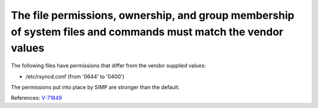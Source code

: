 The file permissions, ownership, and group membership of system files and commands must match the vendor values
---------------------------------------------------------------------------------------------------------------

The following files have permissions that differ from the vendor supplied values:

* /etc/rsyncd.conf (from '0644' to '0400')

The permissions put into place by SIMP are stronger than the default.

References: `V-71849 <http://rhel7stig.readthedocs.io/en/latest/high.html#v-71849-the-file-permissions-ownership-and-group-membership-of-system-files-and-commands-must-match-the-vendor-values-rhel-07-010010>`_
